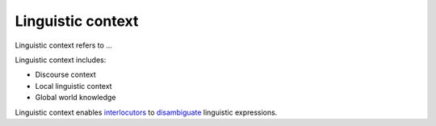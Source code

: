 
================================================================================
Linguistic context
================================================================================

Linguistic context refers to ...

Linguistic context includes:

- Discourse context
- Local linguistic context
- Global world knowledge

Linguistic context enables interlocutors_ to disambiguate_ linguistic
expressions.

.. _disambiguate: Ambiguity.html
.. _interlocutors: Interlocutor.html
